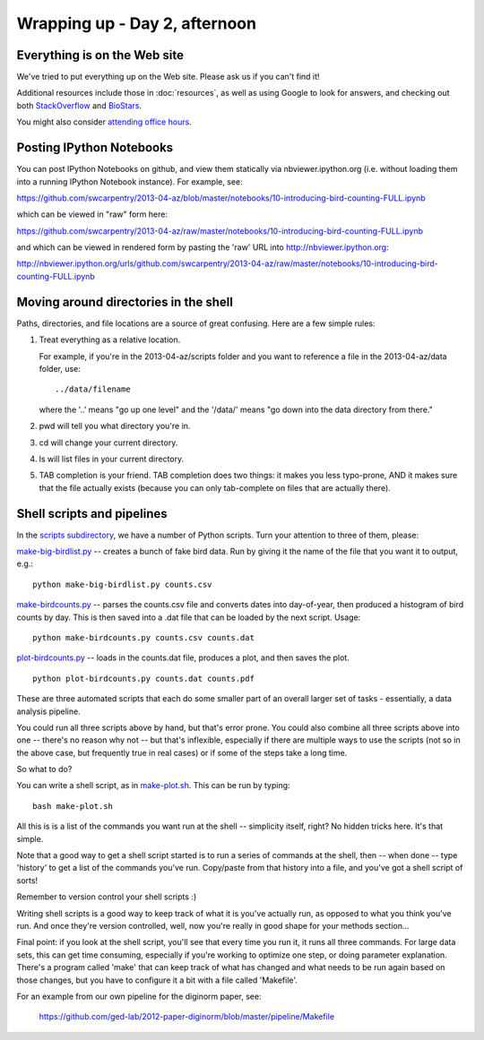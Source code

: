 Wrapping up - Day 2, afternoon
==============================

Everything is on the Web site
-----------------------------

We've tried to put everything up on the Web site.  Please ask us if
you can't find it!

Additional resources include those in :doc:`resources`, as well as
using Google to look for answers, and checking out both `StackOverflow
<http://stackoverflow.com/>`__ and `BioStars
<http://biostars.org/>`__.

You might also consider `attending office hours <http://software-carpentry.org/bootcamps/office-hours.html>`__.

Posting IPython Notebooks
-------------------------

You can post IPython Notebooks on github, and view them statically via
nbviewer.ipython.org (i.e.  without loading them into a running
IPython Notebook instance).  For example, see:

https://github.com/swcarpentry/2013-04-az/blob/master/notebooks/10-introducing-bird-counting-FULL.ipynb

which can be viewed in "raw" form here:

https://github.com/swcarpentry/2013-04-az/raw/master/notebooks/10-introducing-bird-counting-FULL.ipynb

and which can be viewed in rendered form by pasting the 'raw' URL into
http://nbviewer.ipython.org:

http://nbviewer.ipython.org/urls/github.com/swcarpentry/2013-04-az/raw/master/notebooks/10-introducing-bird-counting-FULL.ipynb

Moving around directories in the shell
--------------------------------------

Paths, directories, and file locations are a source of great confusing.
Here are a few simple rules:

1. Treat everything as a relative location.

   For example, if you're in the 2013-04-az/scripts folder and you want to
   reference a file in the 2013-04-az/data folder, use::

       ../data/filename

   where the '..' means "go up one level" and the '/data/' means "go down
   into the data directory from there."

2. pwd will tell you what directory you're in.

3. cd will change your current directory.

4. ls will list files in your current directory.

5. TAB completion is your friend.  TAB completion does two things:
   it makes you less typo-prone, AND it makes sure that the 
   file actually exists (because you can only tab-complete on files
   that are actually there).


Shell scripts and pipelines
---------------------------

In the `scripts subdirectory <https://github.com/swcarpentry/2013-04-az/blob/master/scripts>`__, we have a number of Python scripts.  Turn your attention to three of them, please:

`make-big-birdlist.py <https://github.com/swcarpentry/2013-04-az/blob/master/scripts/make-big-birdlist.py>`__ -- creates a bunch of fake bird data.  Run by giving it the name of the file that you want it to output, e.g.::

   python make-big-birdlist.py counts.csv

`make-birdcounts.py <https://github.com/swcarpentry/2013-04-az/blob/master/scripts/make-birdcounts.py>`__ -- parses the counts.csv file and converts dates into day-of-year, then produced a histogram of bird counts by day.  This is then saved into a .dat file that can be loaded by the next script.  Usage::

   python make-birdcounts.py counts.csv counts.dat

`plot-birdcounts.py <https://github.com/swcarpentry/2013-04-az/blob/master/scripts/plot-birdcounts.py>`__ -- loads in the counts.dat file, produces a plot, and then saves the plot. ::

   python plot-birdcounts.py counts.dat counts.pdf

These are three automated scripts that each do some smaller part of an overall
larger set of tasks - essentially, a data analysis pipeline.

You could run all three scripts above by hand, but that's error prone.
You could also combine all three scripts above into one -- there's no
reason why not -- but that's inflexible, especially if there are multiple
ways to use the scripts (not so in the above case, but frequently true
in real cases) or if some of the steps take a long time.

So what to do?

You can write a shell script, as in `make-plot.sh <https://github.com/swcarpentry/2013-04-az/blob/master/scripts/make-plot.sh>`__.  This can be run by typing::

   bash make-plot.sh

All this is is a list of the commands you want run at the shell --
simplicity itself, right?  No hidden tricks here.  It's that simple.

Note that a good way to get a shell script started is to run a series
of commands at the shell, then -- when done -- type 'history' to get a
list of the commands you've run.  Copy/paste from that history into
a file, and you've got a shell script of sorts!

Remember to version control your shell scripts :)

Writing shell scripts is a good way to keep track of what it is you've
actually run, as opposed to what you think you've run.  And once
they're version controlled, well, now you're really in good shape for
your methods section...

Final point: if you look at the shell script, you'll see that every
time you run it, it runs all three commands.  For large data sets,
this can get time consuming, especially if you're working to optimize
one step, or doing parameter explanation.  There's a program called
'make' that can keep track of what has changed and what needs to be run
again based on those changes, but you have to configure it a bit with
a file called 'Makefile'.

For an example from our own pipeline for the diginorm paper, see:

   https://github.com/ged-lab/2012-paper-diginorm/blob/master/pipeline/Makefile
